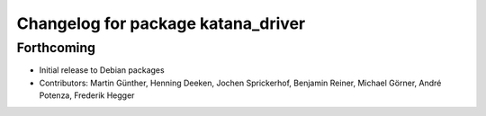 ^^^^^^^^^^^^^^^^^^^^^^^^^^^^^^^^^^^
Changelog for package katana_driver
^^^^^^^^^^^^^^^^^^^^^^^^^^^^^^^^^^^

Forthcoming
-----------
* Initial release to Debian packages
* Contributors: Martin Günther, Henning Deeken, Jochen Sprickerhof, Benjamin Reiner, Michael Görner, André Potenza, Frederik Hegger
